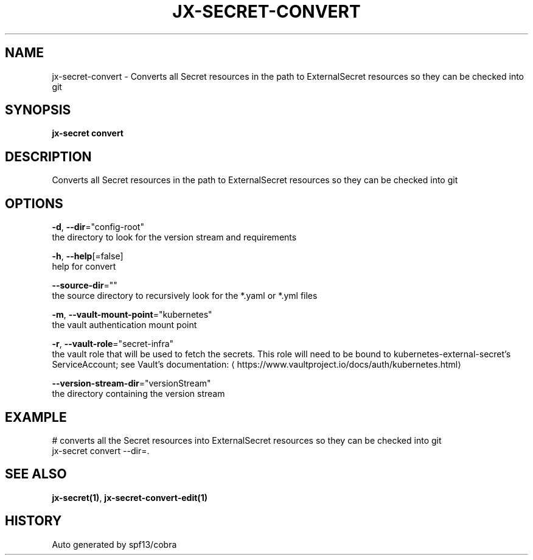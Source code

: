 .TH "JX-SECRET\-CONVERT" "1" "" "Auto generated by spf13/cobra" "" 
.nh
.ad l


.SH NAME
.PP
jx\-secret\-convert \- Converts all Secret resources in the path to ExternalSecret resources so they can be checked into git


.SH SYNOPSIS
.PP
\fBjx\-secret convert\fP


.SH DESCRIPTION
.PP
Converts all Secret resources in the path to ExternalSecret resources so they can be checked into git


.SH OPTIONS
.PP
\fB\-d\fP, \fB\-\-dir\fP="config\-root"
    the directory to look for the version stream and requirements

.PP
\fB\-h\fP, \fB\-\-help\fP[=false]
    help for convert

.PP
\fB\-\-source\-dir\fP=""
    the source directory to recursively look for the *.yaml or *.yml files

.PP
\fB\-m\fP, \fB\-\-vault\-mount\-point\fP="kubernetes"
    the vault authentication mount point

.PP
\fB\-r\fP, \fB\-\-vault\-role\fP="secret\-infra"
    the vault role that will be used to fetch the secrets. This role will need to be bound to kubernetes\-external\-secret's ServiceAccount; see Vault's documentation: 
\[la]https://www.vaultproject.io/docs/auth/kubernetes.html\[ra]

.PP
\fB\-\-version\-stream\-dir\fP="versionStream"
    the directory containing the version stream


.SH EXAMPLE
.PP
# converts all the Secret resources into ExternalSecret resources so they can be checked into git
  jx\-secret convert \-\-dir=.


.SH SEE ALSO
.PP
\fBjx\-secret(1)\fP, \fBjx\-secret\-convert\-edit(1)\fP


.SH HISTORY
.PP
Auto generated by spf13/cobra
